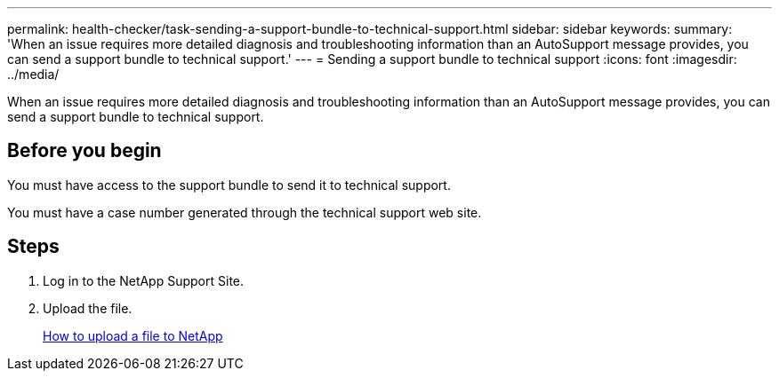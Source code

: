 ---
permalink: health-checker/task-sending-a-support-bundle-to-technical-support.html
sidebar: sidebar
keywords: 
summary: 'When an issue requires more detailed diagnosis and troubleshooting information than an AutoSupport message provides, you can send a support bundle to technical support.'
---
= Sending a support bundle to technical support
:icons: font
:imagesdir: ../media/

[.lead]
When an issue requires more detailed diagnosis and troubleshooting information than an AutoSupport message provides, you can send a support bundle to technical support.

== Before you begin

You must have access to the support bundle to send it to technical support.

You must have a case number generated through the technical support web site.

== Steps

. Log in to the NetApp Support Site.
. Upload the file.
+
https://kb.netapp.com/Advice_and_Troubleshooting/Miscellaneous/How_to_upload_a_file_to_NetApp[How to upload a file to NetApp]

